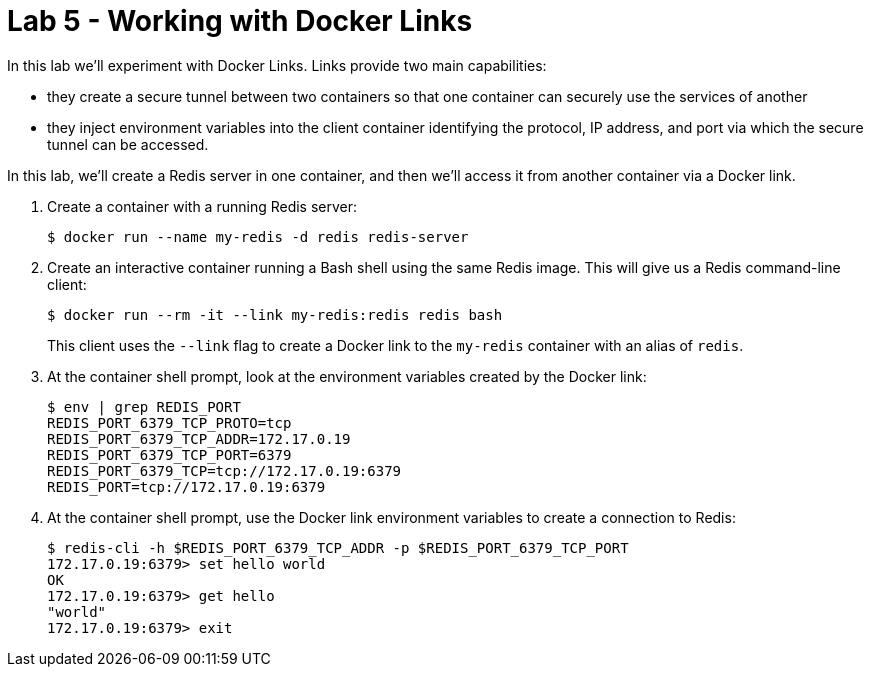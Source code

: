 = Lab 5 - Working with Docker Links

In this lab we'll experiment with Docker Links.
Links provide two main capabilities:

- they create a secure tunnel between two containers so that one container can securely use the services of another
- they inject environment variables into the client container identifying the protocol, IP address, and port via which the secure tunnel can be accessed.

In this lab, we'll create a Redis server in one container, and then we'll access it from another container via a Docker link.

. Create a container with a running Redis server:
+
----
$ docker run --name my-redis -d redis redis-server
----

. Create an interactive container running a Bash shell using the same Redis image. This will give us a Redis command-line client:
+
----
$ docker run --rm -it --link my-redis:redis redis bash
----
+
This client uses the `--link` flag to create a Docker link to the `my-redis` container with an alias of `redis`.

. At the container shell prompt, look at the environment variables created by the Docker link:
+
----
$ env | grep REDIS_PORT
REDIS_PORT_6379_TCP_PROTO=tcp
REDIS_PORT_6379_TCP_ADDR=172.17.0.19
REDIS_PORT_6379_TCP_PORT=6379
REDIS_PORT_6379_TCP=tcp://172.17.0.19:6379
REDIS_PORT=tcp://172.17.0.19:6379
----
+

. At the container shell prompt, use the Docker link environment variables to create a connection to Redis:
+
----
$ redis-cli -h $REDIS_PORT_6379_TCP_ADDR -p $REDIS_PORT_6379_TCP_PORT
172.17.0.19:6379> set hello world
OK
172.17.0.19:6379> get hello
"world"
172.17.0.19:6379> exit
----
